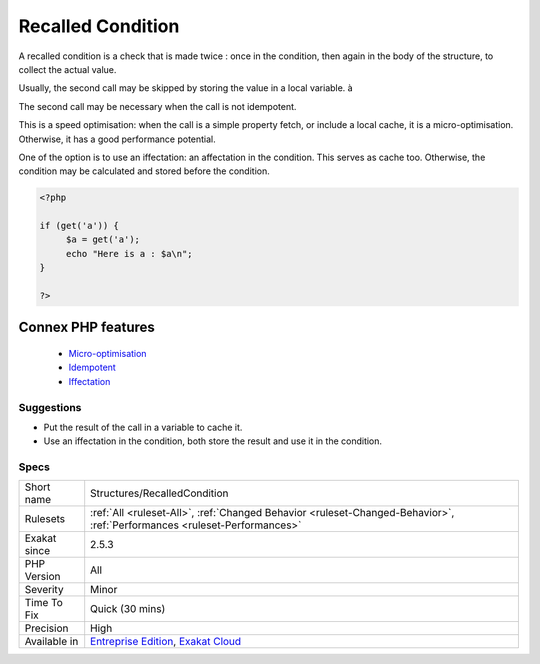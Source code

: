 .. _structures-recalledcondition:


.. _recalled-condition:

Recalled Condition
++++++++++++++++++

.. meta::
	:description:
		Recalled Condition: A recalled condition is a check that is made twice : once in the condition, then again in the body of the structure, to collect the actual value.
	:twitter:card: summary_large_image
	:twitter:site: @exakat
	:twitter:title: Recalled Condition
	:twitter:description: Recalled Condition: A recalled condition is a check that is made twice : once in the condition, then again in the body of the structure, to collect the actual value
	:twitter:creator: @exakat
	:twitter:image:src: https://www.exakat.io/wp-content/uploads/2020/06/logo-exakat.png
	:og:image: https://www.exakat.io/wp-content/uploads/2020/06/logo-exakat.png
	:og:title: Recalled Condition
	:og:type: article
	:og:description: A recalled condition is a check that is made twice : once in the condition, then again in the body of the structure, to collect the actual value
	:og:url: https://exakat.readthedocs.io/en/latest/Reference/Rules/Recalled Condition.html
	:og:locale: en

.. raw:: html


	<script type="application/ld+json">{"@context":"https:\/\/schema.org","@graph":[{"@type":"WebPage","@id":"https:\/\/php-tips.readthedocs.io\/en\/latest\/Reference\/Rules\/Structures\/RecalledCondition.html","url":"https:\/\/php-tips.readthedocs.io\/en\/latest\/Reference\/Rules\/Structures\/RecalledCondition.html","name":"Recalled Condition","isPartOf":{"@id":"https:\/\/www.exakat.io\/"},"datePublished":"Fri, 10 Jan 2025 09:46:18 +0000","dateModified":"Fri, 10 Jan 2025 09:46:18 +0000","description":"A recalled condition is a check that is made twice : once in the condition, then again in the body of the structure, to collect the actual value","inLanguage":"en-US","potentialAction":[{"@type":"ReadAction","target":["https:\/\/exakat.readthedocs.io\/en\/latest\/Recalled Condition.html"]}]},{"@type":"WebSite","@id":"https:\/\/www.exakat.io\/","url":"https:\/\/www.exakat.io\/","name":"Exakat","description":"Smart PHP static analysis","inLanguage":"en-US"}]}</script>

A recalled condition is a check that is made twice : once in the condition, then again in the body of the structure, to collect the actual value. 

Usually, the second call may be skipped by storing the value in a local variable. à

The second call may be necessary when the call is not idempotent.

This is a speed optimisation: when the call is a simple property fetch, or include a local cache, it is a micro-optimisation. Otherwise, it has a good performance potential.

One of the option is to use an iffectation: an affectation in the condition. This serves as cache too. Otherwise, the condition may be calculated and stored before the condition.

.. code-block:: php
   
   <?php
   
   if (get('a')) {
   	$a = get('a');
   	echo "Here is a : $a\n";
   }
   
   ?>
Connex PHP features
-------------------

  + `Micro-optimisation <https://php-dictionary.readthedocs.io/en/latest/dictionary/micro-optimisation.ini.html>`_
  + `Idempotent <https://php-dictionary.readthedocs.io/en/latest/dictionary/idempotent.ini.html>`_
  + `Iffectation <https://php-dictionary.readthedocs.io/en/latest/dictionary/iffectation.ini.html>`_


Suggestions
___________

* Put the result of the call in a variable to cache it.
* Use an iffectation in the condition, both store the result and use it in the condition.




Specs
_____

+--------------+--------------------------------------------------------------------------------------------------------------------------+
| Short name   | Structures/RecalledCondition                                                                                             |
+--------------+--------------------------------------------------------------------------------------------------------------------------+
| Rulesets     | :ref:`All <ruleset-All>`, :ref:`Changed Behavior <ruleset-Changed-Behavior>`, :ref:`Performances <ruleset-Performances>` |
+--------------+--------------------------------------------------------------------------------------------------------------------------+
| Exakat since | 2.5.3                                                                                                                    |
+--------------+--------------------------------------------------------------------------------------------------------------------------+
| PHP Version  | All                                                                                                                      |
+--------------+--------------------------------------------------------------------------------------------------------------------------+
| Severity     | Minor                                                                                                                    |
+--------------+--------------------------------------------------------------------------------------------------------------------------+
| Time To Fix  | Quick (30 mins)                                                                                                          |
+--------------+--------------------------------------------------------------------------------------------------------------------------+
| Precision    | High                                                                                                                     |
+--------------+--------------------------------------------------------------------------------------------------------------------------+
| Available in | `Entreprise Edition <https://www.exakat.io/entreprise-edition>`_, `Exakat Cloud <https://www.exakat.io/exakat-cloud/>`_  |
+--------------+--------------------------------------------------------------------------------------------------------------------------+



